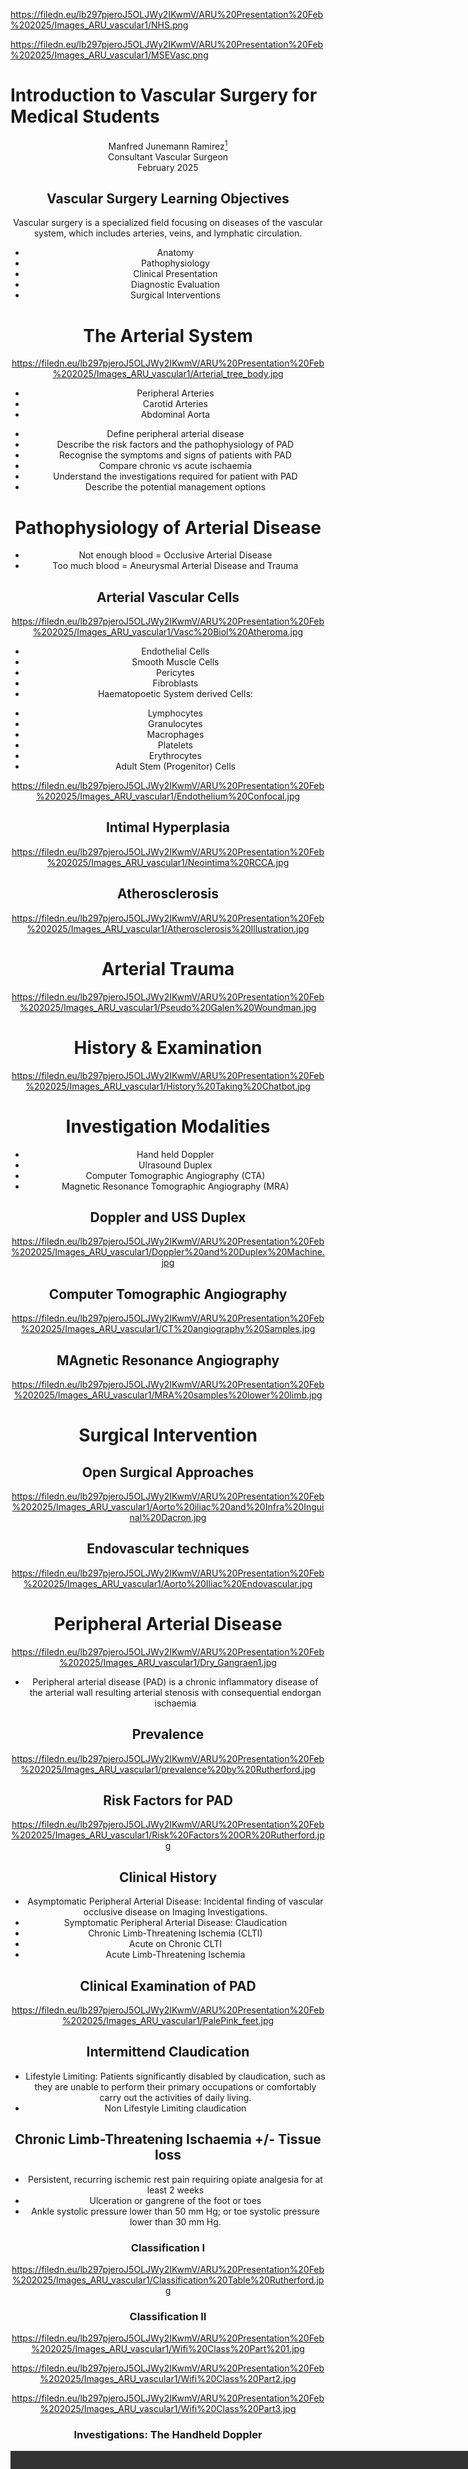 :REVEAL_PROPERTIES:
#+OPTIONS: reveal_embed_local_resources:t
#+OPTIONS: reveal_width:1600 reveal_height:1000
#+OPTIONS: num:nil toc:nil author:nil timestamp:nil
#+REVEAL_INIT_OPTIONS: margin: 0.001, minScale:0.2, maxScale:2.5, transition:'convex'
#+REVEAL_THEME: Sky
#+REVEAL_TITLE_SLIDE:
#+REVEAL_SLIDE_FOOTER: Broomfield MSE Vascular Unit
#+REVEAL_EXTRA_CSS: ./local.css
#+REVEAL_INIT_OPTIONS: slideNumber:true
#+REVEAL_DEFAULT_SLIDE_BACKGROUND: https://filedn.eu/lb297pjeroJ5OLJWy2IKwmV/ARU%20Presentation%20Feb%202025/Images_ARU_vascular1/Hoppman.jpeg
#+REVEAL_DEFAULT_SLIDE_BACKGROUND_OPACITY:0.2
#+REVEAL_SPEED:
:END:
#+attr_html: :width 12% :align right
https://filedn.eu/lb297pjeroJ5OLJWy2IKwmV/ARU%20Presentation%20Feb%202025/Images_ARU_vascular1/NHS.png

#+attr_html: :width 8% :align left
https://filedn.eu/lb297pjeroJ5OLJWy2IKwmV/ARU%20Presentation%20Feb%202025/Images_ARU_vascular1/MSEVasc.png

#+Author: Manfred Junemann Ramirez
#+Email: manfred.ramirez@nhs.net

* Introduction to Vascular Surgery for Medical Students
@@html:<center>@@
Manfred Junemann Ramirez[fn:vasc:Mid & South Essex Hospital Trust
Vascular Unit]\\
Consultant Vascular Surgeon\\
February 2025
** Vascular Surgery Learning Objectives
Vascular surgery is a specialized field focusing on diseases of the vascular system, which includes arteries, veins, and lymphatic circulation.
#+ATTR_REVEAL: :frag (fade-left)
 - Anatomy
 - Pathophysiology
 - Clinical Presentation
 - Diagnostic Evaluation
 - Surgical Interventions
* The Arterial System
#+ATTR_HTML: :width 44%
@@html:<center>@@
https://filedn.eu/lb297pjeroJ5OLJWy2IKwmV/ARU%20Presentation%20Feb%202025/Images_ARU_vascular1/Arterial_tree_body.jpg

#+REVEAL: split
#+ATTR_REVEAL: :frag (highlight-red appear appear)
- Peripheral Arteries
- Carotid Arteries
- Abdominal Aorta

#+REVEAL: split
#+ATTR_REVEAL: :frag (grow)
- Define peripheral arterial disease
- Describe the risk factors and the pathophysiology of PAD
- Recognise the symptoms and signs of patients with PAD
- Compare chronic vs acute ischaemia
- Understand the investigations required for patient with PAD
- Describe the potential management options
* Pathophysiology of Arterial Disease
#+ATTR_REVEAL: :frag (fade-left)
- Not enough blood = Occlusive Arterial Disease
- Too much blood = Aneurysmal Arterial Disease and Trauma
** Arterial Vascular Cells

#+ATTR_HTML: :width 35% :align left
https://filedn.eu/lb297pjeroJ5OLJWy2IKwmV/ARU%20Presentation%20Feb%202025/Images_ARU_vascular1/Vasc%20Biol%20Atheroma.jpg

#+ATTR_REVEAL: :frag (fade-left)
- Endothelial Cells
- Smooth Muscle Cells
- Pericytes
- Fibroblasts
- Haematopoetic System derived Cells:
#+ATTR_REVEAL: :frag (fade-left)
  - Lymphocytes
  - Granulocytes
  - Macrophages
  - Platelets
  - Erythrocytes
  - Adult Stem (Progenitor) Cells

#+REVEAL: split

#+Caption: Confocal Microscopy Image of Arterial wall Endothelial Cells (Blue and Red) with underlying Smooth Muscle Cell layer (Green)
#+ATTR_HTML: :width 47% :align right
    https://filedn.eu/lb297pjeroJ5OLJWy2IKwmV/ARU%20Presentation%20Feb%202025/Images_ARU_vascular1/Endothelium%20Confocal.jpg
** Intimal Hyperplasia
#+Caption: Neointimal hyperplasia experiment mechanically induced
#+ATTR_HTML: :width 100%
https://filedn.eu/lb297pjeroJ5OLJWy2IKwmV/ARU%20Presentation%20Feb%202025/Images_ARU_vascular1/Neointima%20RCCA.jpg
** Atherosclerosis
#+Caption: Atherosclerosis is a chronic inflammatory disease of the arterial wall is characterized by the accumulation of lipids, immune cells, and fibrous elements, leading to plaque formation. This progressive condition narrows arteries, reducing blood flow and increasing the risk of cardiovascular diseases such as peripheral arterial disease, heart attacks and strokes.
#+ATTR_HTML: :width 75% : align center
https://filedn.eu/lb297pjeroJ5OLJWy2IKwmV/ARU%20Presentation%20Feb%202025/Images_ARU_vascular1/Atherosclerosis%20Illustration.jpg

* Arterial Trauma
#+Caption: The 'Wound man' from an English anatomical treatise; A figure found in a number of manuscripts produced in the 15th and 16th centuries. The artist has detailed the weaponry with loving care and this wound man is remarkable for its concentration of wounds inflicted by violent assault. (The Wellcome Collection https://www.jstor.org/stable/community.24729344)
#+ATTR_HTML: :width 33% :align left
https://filedn.eu/lb297pjeroJ5OLJWy2IKwmV/ARU%20Presentation%20Feb%202025/Images_ARU_vascular1/Pseudo%20Galen%20Woundman.jpg

* History & Examination
#+ATTR_HTML: :width 70%
@@html:<center>@@
https://filedn.eu/lb297pjeroJ5OLJWy2IKwmV/ARU%20Presentation%20Feb%202025/Images_ARU_vascular1/History%20Taking%20Chatbot.jpg

* Investigation Modalities
#+ATTR_REVEAL: :frag (appear)
- Hand held Doppler
- Ulrasound Duplex
- Computer Tomographic Angiography (CTA)
- Magnetic Resonance Tomographic Angiography (MRA)
** Doppler and USS Duplex
#+ATTR_HTML: :width 100%
@@html:<center>@@
https://filedn.eu/lb297pjeroJ5OLJWy2IKwmV/ARU%20Presentation%20Feb%202025/Images_ARU_vascular1/Doppler%20and%20Duplex%20Machine.jpg
** Computer Tomographic Angiography
#+ATTR_HTML: :width 100%
@@html:<center>@@
https://filedn.eu/lb297pjeroJ5OLJWy2IKwmV/ARU%20Presentation%20Feb%202025/Images_ARU_vascular1/CT%20angiography%20Samples.jpg
** MAgnetic Resonance Angiography
#+ATTR_HTML: :width 100%
@@html:<center>@@
https://filedn.eu/lb297pjeroJ5OLJWy2IKwmV/ARU%20Presentation%20Feb%202025/Images_ARU_vascular1/MRA%20samples%20lower%20limb.jpg
* Surgical Intervention
** Open Surgical Approaches
#+Caption: Atherosclerotic narrowing of the aortic bifurcation. Aortobifemoral graft to bypass stenosis. Superficial femoral artery occlusion. Dacron bifurcation graft; straight polytetrafluoroethylene graft.
#+ATTR_HTML: :width 90% :align center
https://filedn.eu/lb297pjeroJ5OLJWy2IKwmV/ARU%20Presentation%20Feb%202025/Images_ARU_vascular1/Aorto%20iliac%20and%20Infra%20Inguinal%20Dacron.jpg
** Endovascular techniques
#+Caption: Magnetic resonance angiogram showing a tight stenosis at the midpoint of the left common iliac artery. Balloon catheter carrying stent and expanded stent.
#+ATTR_HTML: :width 90% :align center
https://filedn.eu/lb297pjeroJ5OLJWy2IKwmV/ARU%20Presentation%20Feb%202025/Images_ARU_vascular1/Aorto%20Iliac%20Endovascular.jpg
* Peripheral Arterial Disease
#+ATTR_HTML: :width 50%
@@html:<center>@@
https://filedn.eu/lb297pjeroJ5OLJWy2IKwmV/ARU%20Presentation%20Feb%202025/Images_ARU_vascular1/Dry_Gangraen1.jpg

- Peripheral arterial disease (PAD) is a chronic inflammatory disease of the
  arterial wall resulting arterial stenosis with consequential endorgan
  ischaemia

** Prevalence
#+Caption: Prevalence of Chronic, atherosclerotic occlusive disease of the lower extremities increases with age of populations.
#+ATTR_HTML: :width 50% :align right
https://filedn.eu/lb297pjeroJ5OLJWy2IKwmV/ARU%20Presentation%20Feb%202025/Images_ARU_vascular1/prevalence%20by%20Rutherford.jpg

** Risk Factors for PAD
#+ATTR_HTML: :width 80%
@@html:<center>@@
https://filedn.eu/lb297pjeroJ5OLJWy2IKwmV/ARU%20Presentation%20Feb%202025/Images_ARU_vascular1/Risk%20Factors%20OR%20Rutherford.jpg

** Clinical History
#+ATTR_REVEAL: :frag (shrink shrink highlight-red highlight-red highlight-red)
- Asymptomatic Peripheral Arterial Disease: Incidental finding of vascular
  occlusive disease on Imaging Investigations.
- Symptomatic Peripheral Arterial Disease: Claudication
- Chronic Limb-Threatening Ischemia (CLTI)
- Acute on Chronic CLTI
- Acute Limb-Threatening Ischemia
** Clinical Examination of PAD
#+Caption: Buerger's Test. Following elevation of the legs in the presence of peripheral artery disease the leg will revert to the pink colour more slowly than normal and also pass through the normal pinkness to a red-range (Reactive Hyperaemia). Test named after Leo Buerger 1879 - 1943.
#+ATTR_HTML: :width 40% :align left
https://filedn.eu/lb297pjeroJ5OLJWy2IKwmV/ARU%20Presentation%20Feb%202025/Images_ARU_vascular1/PalePink_feet.jpg

** Intermittend Claudication
#+ATTR_REVEAL: :frag (appear)
- Lifestyle Limiting: Patients significantly disabled by claudication, such as
  they are unable to perform their primary occupations or comfortably carry out
  the activities of daily living.
- Non Lifestyle Limiting claudication
** Chronic Limb-Threatening Ischaemia +/- Tissue loss
#+ATTR_REVEAL: :frag (appear)
- Persistent, recurring ischemic rest pain requiring opiate analgesia for at
  least 2 weeks
- Ulceration or gangrene of the foot or toes
- Ankle systolic pressure lower than 50 mm Hg; or toe systolic pressure lower than 30 mm Hg.
*** Classification I
#+ATTR_HTML: :width 100%
@@html:<center>@@
https://filedn.eu/lb297pjeroJ5OLJWy2IKwmV/ARU%20Presentation%20Feb%202025/Images_ARU_vascular1/Classification%20Table%20Rutherford.jpg
*** Classification II

#+Caption: Part One - Clinical Signs of Ischaemia. Reference: Mills, Conte & Armstrong et al. (2014) The Society for Vascular Surgery Lower Extremity Threatened Limb Classification System: Risk stratification based on Wound, Ischemia, and foot Infection (WIfI), Journal of Vascular Surgery.
#+ATTR_HTML: :width 60% :align left
https://filedn.eu/lb297pjeroJ5OLJWy2IKwmV/ARU%20Presentation%20Feb%202025/Images_ARU_vascular1/Wifi%20Class%20Part%201.jpg

#+REVEAL: split

#+Caption: Part Two - Clinical Signs of Infection. Reference: Mills, Conte & Armstrong et al. (2014) The Society for Vascular Surgery Lower Extremity Threatened Limb Classification System: Risk stratification based on Wound, Ischemia, and foot Infection (WIfI), Journal of Vascular Surgery.
#+ATTR_HTML: :width 60% :align left
https://filedn.eu/lb297pjeroJ5OLJWy2IKwmV/ARU%20Presentation%20Feb%202025/Images_ARU_vascular1/Wifi%20Class%20Part2.jpg

#+REVEAL: split

#+Caption: Part Three - Risk of limb loss vs estimated benefit from revascularisation. Reference: Mills, Conte & Armstrong et al. (2014) The Society for Vascular Surgery Lower Extremity Threatened Limb Classification System: Risk stratification based on Wound, Ischemia, and foot Infection (WIfI), Journal of Vascular Surgery.
#+ATTR_HTML: :width 39% :align right
https://filedn.eu/lb297pjeroJ5OLJWy2IKwmV/ARU%20Presentation%20Feb%202025/Images_ARU_vascular1/Wifi%20Class%20Part3.jpg

*** Investigations: The Handheld Doppler
@@html:<center><video controls width="1600" height=auto src="https://filedn.eu/lb297pjeroJ5OLJWy2IKwmV/ARU%20Presentation%20Feb%202025/Images_ARU_vascular1/HD%20Doppler%20Waveforms_1.mp4"></video>@@
*** Endovascular approach for CLTI with below knee stenosis
#+Caption: Angioplasty Balloon Types. (A) "Over the wire" system with standard central lumen access (white arrow). (B) Balloon of a monorail system: a wire is exiting the proximal side port of the balloon (black arrow).
#+ATTR_HTML: :width 55% :align left
https://filedn.eu/lb297pjeroJ5OLJWy2IKwmV/ARU%20Presentation%20Feb%202025/Images_ARU_vascular1/Angioplasty%20below%20knee%20RX%20system%20vs%20OTW.jpg

*** Bypass Surgery (Femoro-Popliteal) for CLTI
#+Caption: Femoro-Popliteal Bypass Graft. Anatomical considerations and Basic Surgical Skills. Initial on-table completion angiography identifies a significant distal anastomotic defect. The anastomosis was re-explored, the defect was corrected, and the graft is patent at 3 years.
#+ATTR_HTML: :width 80%
https://filedn.eu/lb297pjeroJ5OLJWy2IKwmV/ARU%20Presentation%20Feb%202025/Images_ARU_vascular1/Bypass%20Schema%20and%20Angio.jpg

** Acute Lower Limb Ischaemia
#+Caption: Embolic Fragment in the Centre of the Image, With the Tail of Secondary Thrombus Shown Around It.
#+ATTR_HTML: :width 40% :align left
 https://filedn.eu/lb297pjeroJ5OLJWy2IKwmV/ARU%20Presentation%20Feb%202025/Images_ARU_vascular1/Thrombectomy%20specimen.jpg

*** Clinical Presentation
#+ATTR_HTML: :width 70%
@@html:<center>@@
https://filedn.eu/lb297pjeroJ5OLJWy2IKwmV/ARU%20Presentation%20Feb%202025/Images_ARU_vascular1/Acute%20Limb%20Ischaemia01.jpg

#+ATTR_REVEAL: :frag (highlight-red  appear appear appear appear)
- Pain, pallor, paresis, pulse deficit, paresthesia and perishing with cold
- Sudden deterioration in the arterial supply
- Arterial embolism and thrombosis
- Life and Limb threatening condition
- Your patient has a few hours not days !!!
*** Classification of Acute Ischaemia
#+ATTR_HTML: :width 100%
@@html:<center>@@
https://filedn.eu/lb297pjeroJ5OLJWy2IKwmV/ARU%20Presentation%20Feb%202025/Images_ARU_vascular1/Acute%20Limb%20Ischaemia%20Classsification.jpg
*** Investigations
- Duplex Utrasound
- CT angiography
- Intra Operative Angiography (DSA)
*** Surgical Managament Options
#+ATTR_HTML: :width 40% :align left
https://filedn.eu/lb297pjeroJ5OLJWy2IKwmV/ARU%20Presentation%20Feb%202025/Images_ARU_vascular1/Embolectomy%20Schematic.jpg

Because of the ensuing stasis, a thrombus can extend distally and proximally to
the embolus. The immediate administration of 5000 U of heparin intravenously
can reduce this extension and maintain patency of the surrounding (particularly
the distal) vessels until the embolus can be treated.

#+ATTR_REVEAL: :frag (appear)
- Endovascular Options
  - Intra arterial Directed Thrombolysis
  - Pharmaco mechanical Thrombectomy
  - Mechanical Thrombectomy
- Open Surgical Options
  - Open Surgical Thrombo-embolectomy
  - Fasciotomy (Compartment Syndrome)
  - Amputation (Above or Below Knee)

#+REVEAL: split

- Endovascular Catheter Directed Thrombolysis

#+Caption: Angiogram of an occluded popliteal artery before thrombolysis (left), during successful lysis (middle) and after completion of lysis (right). Seldinger needle and guidewire for introducing an arterial catheter.
#+ATTR_HTML: :width 75% :align left
https://filedn.eu/lb297pjeroJ5OLJWy2IKwmV/ARU%20Presentation%20Feb%202025/Images_ARU_vascular1/Catheter%20Direceted%20Thrombolysis.jpg

#+REVEAL: split

- Open Surgical Thrombo-embolectomy

#+Caption: A balloon thromboembolectomy catheter is passed proximally for an estimated distance (A), inflated (B), and withdrawn through the arteriotomy, with bleeding controlled by double-looped Silastic tape (C). Access to the artery requires open surgical exposure.
#+ATTR_HTML: :width 50% :align right
https://filedn.eu/lb297pjeroJ5OLJWy2IKwmV/ARU%20Presentation%20Feb%202025/Images_ARU_vascular1/Open%20Embolectomy%20Schematic.jpg

* The Carotid Arteries
#+ATTR_HTML: :width 40%
@@html:<center>@@
https://filedn.eu/lb297pjeroJ5OLJWy2IKwmV/ARU%20Presentation%20Feb%202025/Images_ARU_vascular1/Carotid_Gen.jpeg
** Surgical Anatomy I
#+Caption: Carotid artery with overlying cranial nerves. Mandibular branch N VII, Hypoglossus N XII, Vagus N X and Ansa Cervicalis (branches of cervical spinal nerves C1-C3).
#+ATTR_HTML: :width 45% :align left
https://filedn.eu/lb297pjeroJ5OLJWy2IKwmV/ARU%20Presentation%20Feb%202025/Images_ARU_vascular1/Carotid_artery_CN.png
** Surgical Anatomy II
#+Caption: Carotid artery with overlying cranial nerves. Hypoglossus NXII and Ansa Cervicalis.
#+ATTR_HTML: :width 45% :align left
https://filedn.eu/lb297pjeroJ5OLJWy2IKwmV/ARU%20Presentation%20Feb%202025/Images_ARU_vascular1/Carotid_artery_CN2.png
** Carotid Artery Occlusion - COVID19 Vaccination
#+ATTR_HTML: :width 80%
@@html:<center>@@
https://filedn.eu/lb297pjeroJ5OLJWy2IKwmV/ARU%20Presentation%20Feb%202025/Images_ARU_vascular1/NEJM%20VITT%20Carotid.jpg

*** The Patient
#+ATTR_REVEAL: :frag (fade-left)
- 42 yrs Male
- April 2021 AstraZeneca–Oxford COVID19 Vaccination
- 10 days post vaccination: Intermittend Headache eventually presenting with
  loss of vision left eye evolving into right upper limb weakness and motoric
  dysphasia.
- Acute ischaemia LEFT lower limb.
*** The secondary problem
#+ATTR_HTML: :width 80%
@@html:<center>@@
https://filedn.eu/lb297pjeroJ5OLJWy2IKwmV/ARU%20Presentation%20Feb%202025/Images_ARU_vascular1/VITT_limb_occl.jpg

*** The major problem
@@html:<center><video controls width="1600" height=auto
src="https://filedn.eu/lb297pjeroJ5OLJWy2IKwmV/ARU%20Presentation%20Feb%202025/Images_ARU_vascular1/Carotid%20Occlusion.mp4"></video>@@

#+REVEAL: split

#+Caption: MRI Brain showing restricted diffusion in left MCA terrtitory as evidence of acute ischaemic event.
#+ATTR_HTML: :width 70% :align left
https://filedn.eu/lb297pjeroJ5OLJWy2IKwmV/ARU%20Presentation%20Feb%202025/Images_ARU_vascular1/Brain%20MRI%20Left%20MCA%20CVA.jpg

*** Neuro Interventional Radiology
#+ATTR_HTML: :width 65%
@@html:<center>@@
https://filedn.eu/lb297pjeroJ5OLJWy2IKwmV/ARU%20Presentation%20Feb%202025/Images_ARU_vascular1/Neuro%20IR%20ICA%20thrombectomy.jpg

* Abdominal Aortic Aneurysms
#+ATTR_HTML: :width 50%
@@html:<center>@@
https://filedn.eu/lb297pjeroJ5OLJWy2IKwmV/ARU%20Presentation%20Feb%202025/Images_ARU_vascular1/Netter%20modified%20AAA.jpg
** Imaging of the Aorta I
@@html:<center><video controls width="1600" height=auto
src="https://filedn.eu/lb297pjeroJ5OLJWy2IKwmV/ARU%20Presentation%20Feb%202025/Images_ARU_vascular1/AorticClip1.mp4"></video>@@

#+REVEAL: split

- Curved Multiplanar Reconstruction CT angiogram
#+ATTR_HTML: :width 100%
@@html:<center>@@
https://filedn.eu/lb297pjeroJ5OLJWy2IKwmV/ARU%20Presentation%20Feb%202025/Images_ARU_vascular1/Curved%20MPR%20Image.jpg

** Endovascular Aortic Aneurysm Repair
#+Caption: (A) Cook Zenith stent graft. (B) Gore Excluder stent graft. (C) Medtronic Endurant stent graft. (D)  Endologix AFX stent graft. (E) Trivascular Ovation stent graft. (F) Lombard Medical Aorfix stent graft.
#+ATTR_HTML: :width 70% :align left
https://filedn.eu/lb297pjeroJ5OLJWy2IKwmV/ARU%20Presentation%20Feb%202025/Images_ARU_vascular1/Aortic%20Stent%20Grafts.jpg

** The Hybrid Operating Theatre
 :PROPERTIES:
 :reveal_background: https://filedn.eu/lb297pjeroJ5OLJWy2IKwmV/ARU%20Presentation%20Feb%202025/Images_ARU_vascular1/Hybrid%20Theatre%20Example.jpg
 :reveal_background_opacity: 0.9
 :END:
** Open Abdominal Aortic Surgery
#+Caption: Schematic of open Operative Technique. Transperitoneal and retroperitoneal approaches are the two most commonly used approaches. Positioning of the patient and exposure of the abdominal aorta including renal arteries and Iliac arteries.
#+ATTR_HTML: :width 80% :align left
https://filedn.eu/lb297pjeroJ5OLJWy2IKwmV/ARU%20Presentation%20Feb%202025/Images_ARU_vascular1/OpenAA%20surgery%20Incisions2.jpg

* Anaesthesia
 :PROPERTIES:
 :reveal_background: https://filedn.eu/lb297pjeroJ5OLJWy2IKwmV/ARU%20Presentation%20Feb%202025/Images_ARU_vascular1/anaesthesia.jpg
 :reveal_background_trans: fade
 :reveal_background_opacity: 0.2
 :END:
** General Considerations
 :PROPERTIES:
 :reveal_background: Images_ARU_Vascular1/anaesthesia.jpg
 :reveal_background_trans: fade
 :reveal_background_opacity: 0.2
 :END:

#+Caption: Estimated annual risk of rupture without intervention. Al-Hashimi et al. (2013). Anaesthesia for elective open AAA repair. Anaesthesia CC & P, 13(6), 208–212.
#+ATTR_HTML: :width 60%
https://filedn.eu/lb297pjeroJ5OLJWy2IKwmV/ARU%20Presentation%20Feb%202025/Images_ARU_vascular1/AAA_rupture_risk_AlHashimi2013.jpg

#+BEGIN_NOTES
 Data derived from guidelines which in turn is derived from UK small
 AAA trial and few other studies. See caption for reference.
 #+END_NOTES

#+REVEAL: split
#+ATTR_REVEAL: :frag (fade-left)
- Open abdominal aortic aneurysm repairs are some of the most
  challenging cases for anaesthesiologists due to the potential for
  rapid blood loss combined with aortic cross clamping and organ re
  perfusion injury
- Patients are typically elderly with significant co-morbidities
- Requires an experienced team that must work together to provide
  preoperative assessment, perioperative management, and postoperative
  care of the patient
* Summary
:PROPERTIES:
 :reveal_background: https://filedn.eu/lb297pjeroJ5OLJWy2IKwmV/ARU%20Presentation%20Feb%202025/Images_ARU_vascular1/Venkatesh.jpg
 :reveal_background_trans: fade
 :reveal_background_opacity: 0.2
 :END:
#+ATTR_REVEAL: :frag (fade-left)
- Peripheral arterial disease (PAD) is a chronic inflammatory disease of the
  arterial wall resulting arterial stenosis with consequential endorgan ischaemia
- Risk factors include: Smoking, FHx, Diabetes, Hypertension, Age and
  Cholesterol
- PAD in lower limbs can present as asymptomatic or claudication
- PAD with tissue loss requires URGENT intervention
- Acute lower limb ischaemia requeries EMERGENCY intervention
- Investigation includes multiple Imaging Modalities (Duplex, CTA, MRA)
- Medical management include lifestyle changes and pharmacological therapy
- Surgical management options include open, endovascular and hybrid approaches
* Sources
- Rutherford's Vascular Surgery and Endovascular Therapy, Tenth Edition
